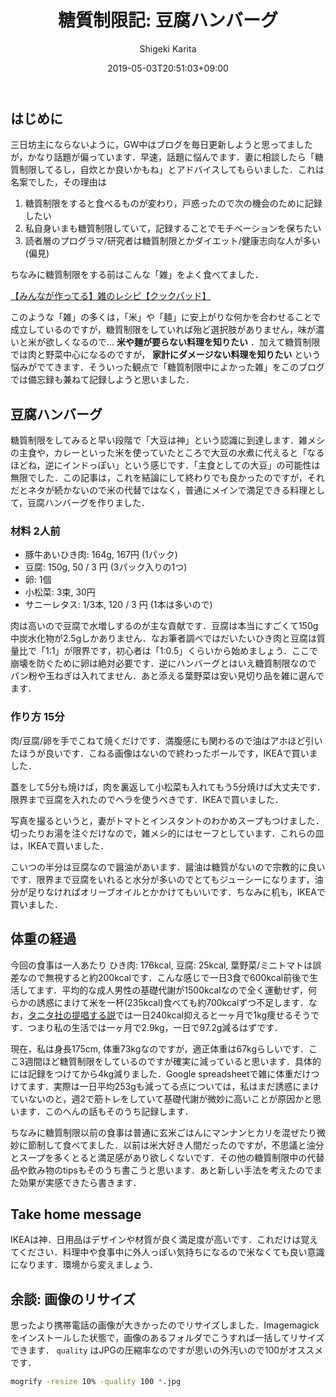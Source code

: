 #+title: 糖質制限記: 豆腐ハンバーグ
#+summary:
#+categories: 雑メシ
#+tags: 糖質制限 自炊
#+draft: false
#+date: 2019-05-03T20:51:03+09:00
#+author: Shigeki Karita
#+isCJKLanguage: true
#+markup: org
#+toc: false

** はじめに

三日坊主にならないように，GW中はブログを毎日更新しようと思ってましたが，かなり話題が偏っています．早速，話題に悩んでます．妻に相談したら「糖質制限してるし，自炊とか良いかもね」とアドバイスしてもらいました．これは名案でした，その理由は

1. 糖質制限をすると食べるものが変わり，戸惑ったので次の機会のために記録したい
1. 私自身いまも糖質制限していて，記録することでモチベーションを保ちたい
1. 読者層のプログラマ/研究者は糖質制限とかダイエット/健康志向な人が多い(偏見)

ちなみに糖質制限をする前はこんな「雑」をよく食べてました．

[[https://cookpad.com/search/%E9%9B%91][【みんなが作ってる】雑のレシピ【クックパッド】]]

このような「雑」の多くは，「米」や「麺」に安上がりな何かを合わせることで成立しているのですが，糖質制限をしていれば殆ど選択肢がありません，味が濃いと米が欲しくなるので... *米や麺が要らない料理を知りたい* ．加えて糖質制限では肉と野菜中心になるのですが， *家計にダメージない料理を知りたい* という悩みがでてきます．そういった観点で「糖質制限中によかった雑」をこのブログでは備忘録も兼ねて記録しようと思いました．

** 豆腐ハンバーグ

糖質制限をしてみると早い段階で「大豆は神」という認識に到達します．雑メシの主食や，カレーといった米を使っていたところで大豆の水煮に代えると「なるほどね，逆にインドっぽい」という感じです．「主食としての大豆」の可能性は無限でした．この記事は，これを結論にして終わりでも良かったのですが，それだとネタが続かないので米の代替ではなく，普通にメインで満足できる料理として，豆腐ハンバーグを作りました．

*** 材料 2人前

- 豚牛あいひき肉: 164g, 167円 (1パック)
- 豆腐: 150g, 50 / 3 円 (3パック入りの1つ)
- 卵: 1個
- 小松菜: 3束, 30円
- サニーレタス: 1/3本, 120 / 3 円 (1本は多いので)

肉は高いので豆腐で水増しするのが主な貢献です．豆腐は本当にすごくて150g中炭水化物が2.5gしかありません．なお筆者調べではだいたいひき肉と豆腐は質量比で「1:1」が限界です，初心者は「1:0.5」くらいから始めましょう．ここで崩壊を防ぐために卵は絶対必要です．逆にハンバーグとはいえ糖質制限なのでパン粉や玉ねぎは入れてません．あと添える葉野菜は安い見切り品を雑に選んでます．

*** 作り方 15分

肉/豆腐/卵を手でこねて焼くだけです．満腹感にも関わるので油はアホほど引いたほうが良いです．こねる画像はないので終わったボールです，IKEAで買いました．

[[file:./bowl.jpg]]

蓋をして5分も焼けば，肉を裏返して小松菜も入れてもう5分焼けば大丈夫です．限界まで豆腐を入れたのでヘラを使うべきです．IKEAで買いました．

[[file:./hera.jpg]]

写真を撮るというと，妻がトマトとインスタントのわかめスープもつけました．切ったりお湯を注ぐだけなので，雑メシ的にはセーフとしています．これらの皿は，IKEAで買いました．

[[file:./kansei.jpg]]

こいつの半分は豆腐なので醤油があいます．醤油は糖質がないので宗教的に良いです．限界まで豆腐をいれると水分が多いのでとてもジューシーになります，油分が足りなければオリーブオイルとかかけてもいいです．ちなみに机も，IKEAで買いました．

** 体重の経過

今回の食事は一人あたり ひき肉: 176kcal, 豆腐: 25kcal, 葉野菜/ミニトマトは誤差なので無視すると約200kcalです．こんな感じで一日3食で600kcal前後で生活してます．平均的な成人男性の基礎代謝が1500kcalなので全く運動せず，何らかの誘惑にまけて米を一杯(235kcal)食べても約700kcalずつ不足します．なお，[[https://www.tanita.co.jp/health/detail/28][タニタ社の提唱する説]]では一日240kcal抑えると一ヶ月で1kg痩せるそうです．つまり私の生活では一ヶ月で2.9kg，一日で97.2g減るはずです．

現在，私は身長175cm, 体重73kgなのですが，適正体重は67kgらしいです．ここ3週間ほど糖質制限をしているのですが確実に減っていると思います．具体的には記録をつけてから4kg減りました．Google spreadsheetで雑に体重だけつけてます．実際は一日平均253gも減ってる点については，私はまだ誘惑にまけていないのと，週2で筋トレをしていて基礎代謝が微妙に高いことが原因かと思います．このへんの話もそのうち記録します．

[[file:./plot.svg]]

ちなみに糖質制限以前の食事は普通に玄米ごはんにマンナンヒカリを混ぜたり微妙に節制して食べてました．以前は米大好き人間だったのですが，不思議と油分とスープを多くとると満足感があり欲しくないです．その他の糖質制限中の代替品や飲み物のtipsもそのうち書こうと思います．あと新しい手法を考えたのでまた効果が実感できたら書きます．

** Take home message

IKEAは神．日用品はデザインや材質が良く満足度が高いです．これだけは覚えてください．料理中や食事中に外人っぽい気持ちになるので米なくても良い意識になります．環境から変えましょう．


** 余談: 画像のリサイズ

思ったより携帯電話の画像が大きかったのでリサイズしました．Imagemagickをインストールした状態で，画像のあるフォルダでこうすれば一括してリサイズできます． ~quality~ はJPGの圧縮率なのですが思いの外汚いので100がオススメです．
#+BEGIN_SRC bash
mogrify -resize 10% -quality 100 *.jpg
#+END_SRC
